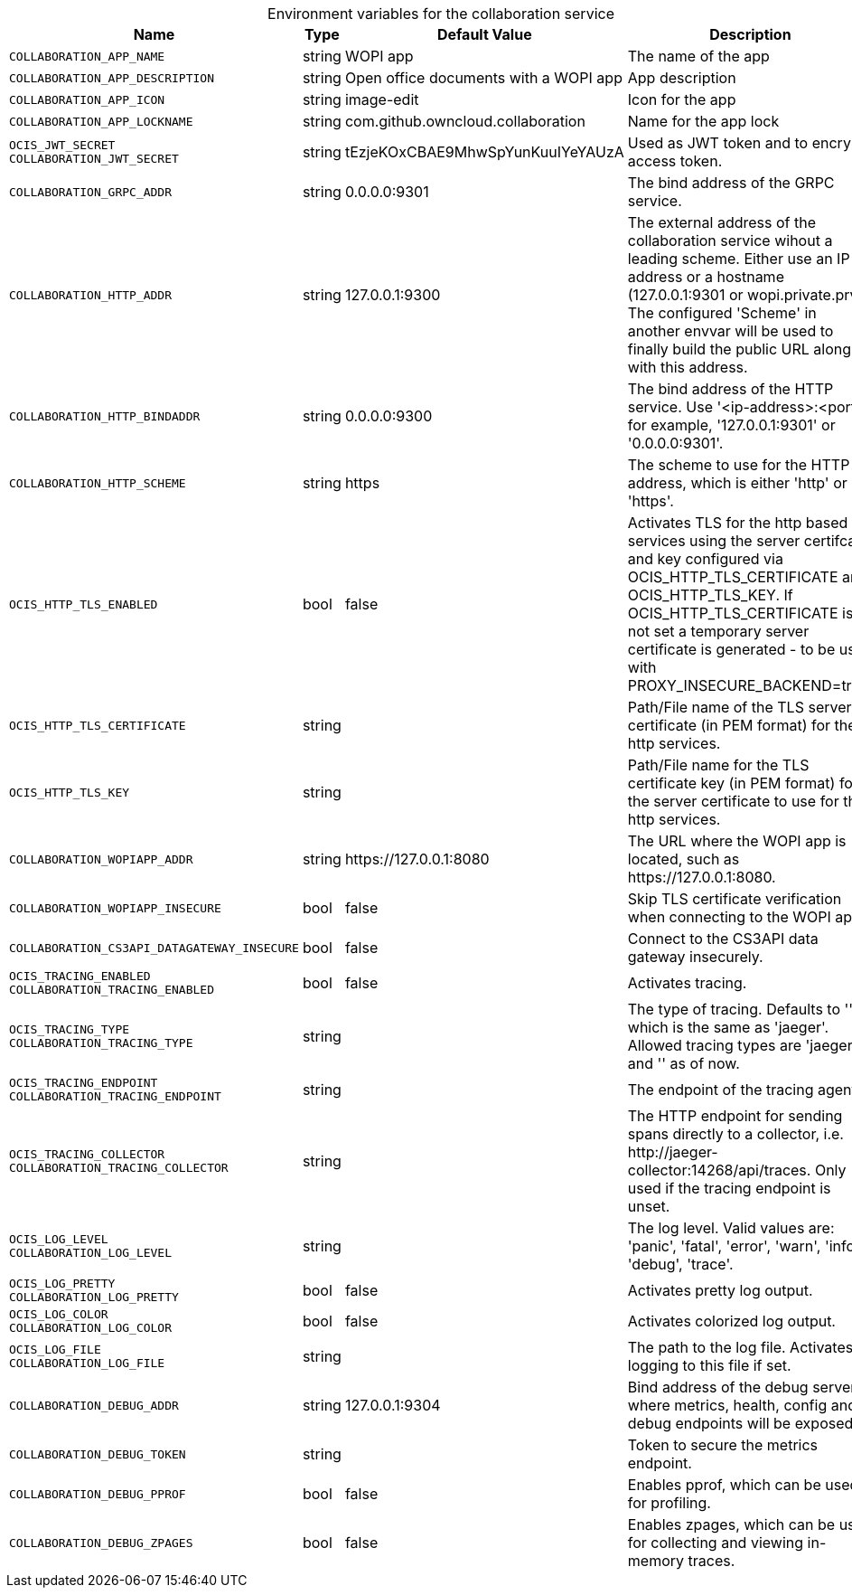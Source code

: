 // set the attribute to true or leave empty, true without any quotes.

:show-deprecation: false

ifeval::[{show-deprecation} == true]

[#deprecation-note-2024-05-08-04-23-04]
[caption=]
.Deprecation notes for the collaboration service
[width="100%",cols="~,~,~,~",options="header"]
|===
| Deprecation Info
| Deprecation Version
| Removal Version
| Deprecation Replacement
|===

endif::[]

[caption=]
.Environment variables for the collaboration service
[width="100%",cols="~,~,~,~",options="header"]
|===
| Name
| Type
| Default Value
| Description

a|`COLLABORATION_APP_NAME` +

a| [subs=-attributes]
++string ++
a| [subs=-attributes]
++WOPI app ++
a| [subs=-attributes]
The name of the app

a|`COLLABORATION_APP_DESCRIPTION` +

a| [subs=-attributes]
++string ++
a| [subs=-attributes]
++Open office documents with a WOPI app ++
a| [subs=-attributes]
App description

a|`COLLABORATION_APP_ICON` +

a| [subs=-attributes]
++string ++
a| [subs=-attributes]
++image-edit ++
a| [subs=-attributes]
Icon for the app

a|`COLLABORATION_APP_LOCKNAME` +

a| [subs=-attributes]
++string ++
a| [subs=-attributes]
++com.github.owncloud.collaboration ++
a| [subs=-attributes]
Name for the app lock

a|`OCIS_JWT_SECRET` +
`COLLABORATION_JWT_SECRET` +

a| [subs=-attributes]
++string ++
a| [subs=-attributes]
++tEzjeKOxCBAE9MhwSpYunKuuIYeYAUzA ++
a| [subs=-attributes]
Used as JWT token and to encrypt access token.

a|`COLLABORATION_GRPC_ADDR` +

a| [subs=-attributes]
++string ++
a| [subs=-attributes]
++0.0.0.0:9301 ++
a| [subs=-attributes]
The bind address of the GRPC service.

a|`COLLABORATION_HTTP_ADDR` +

a| [subs=-attributes]
++string ++
a| [subs=-attributes]
++127.0.0.1:9300 ++
a| [subs=-attributes]
The external address of the collaboration service wihout a leading scheme. Either use an IP address or a hostname (127.0.0.1:9301 or wopi.private.prv). The configured 'Scheme' in another envvar will be used to finally build the public URL along with this address.

a|`COLLABORATION_HTTP_BINDADDR` +

a| [subs=-attributes]
++string ++
a| [subs=-attributes]
++0.0.0.0:9300 ++
a| [subs=-attributes]
The bind address of the HTTP service. Use '<ip-address>:<port>', for example, '127.0.0.1:9301' or '0.0.0.0:9301'.

a|`COLLABORATION_HTTP_SCHEME` +

a| [subs=-attributes]
++string ++
a| [subs=-attributes]
++https ++
a| [subs=-attributes]
The scheme to use for the HTTP address, which is either 'http' or 'https'.

a|`OCIS_HTTP_TLS_ENABLED` +

a| [subs=-attributes]
++bool ++
a| [subs=-attributes]
++false ++
a| [subs=-attributes]
Activates TLS for the http based services using the server certifcate and key configured via OCIS_HTTP_TLS_CERTIFICATE and OCIS_HTTP_TLS_KEY. If OCIS_HTTP_TLS_CERTIFICATE is not set a temporary server certificate is generated - to be used with PROXY_INSECURE_BACKEND=true.

a|`OCIS_HTTP_TLS_CERTIFICATE` +

a| [subs=-attributes]
++string ++
a| [subs=-attributes]
++ ++
a| [subs=-attributes]
Path/File name of the TLS server certificate (in PEM format) for the http services.

a|`OCIS_HTTP_TLS_KEY` +

a| [subs=-attributes]
++string ++
a| [subs=-attributes]
++ ++
a| [subs=-attributes]
Path/File name for the TLS certificate key (in PEM format) for the server certificate to use for the http services.

a|`COLLABORATION_WOPIAPP_ADDR` +

a| [subs=-attributes]
++string ++
a| [subs=-attributes]
++https://127.0.0.1:8080 ++
a| [subs=-attributes]
The URL where the WOPI app is located, such as \https://127.0.0.1:8080.

a|`COLLABORATION_WOPIAPP_INSECURE` +

a| [subs=-attributes]
++bool ++
a| [subs=-attributes]
++false ++
a| [subs=-attributes]
Skip TLS certificate verification when connecting to the WOPI app

a|`COLLABORATION_CS3API_DATAGATEWAY_INSECURE` +

a| [subs=-attributes]
++bool ++
a| [subs=-attributes]
++false ++
a| [subs=-attributes]
Connect to the CS3API data gateway insecurely.

a|`OCIS_TRACING_ENABLED` +
`COLLABORATION_TRACING_ENABLED` +

a| [subs=-attributes]
++bool ++
a| [subs=-attributes]
++false ++
a| [subs=-attributes]
Activates tracing.

a|`OCIS_TRACING_TYPE` +
`COLLABORATION_TRACING_TYPE` +

a| [subs=-attributes]
++string ++
a| [subs=-attributes]
++ ++
a| [subs=-attributes]
The type of tracing. Defaults to '', which is the same as 'jaeger'. Allowed tracing types are 'jaeger' and '' as of now.

a|`OCIS_TRACING_ENDPOINT` +
`COLLABORATION_TRACING_ENDPOINT` +

a| [subs=-attributes]
++string ++
a| [subs=-attributes]
++ ++
a| [subs=-attributes]
The endpoint of the tracing agent.

a|`OCIS_TRACING_COLLECTOR` +
`COLLABORATION_TRACING_COLLECTOR` +

a| [subs=-attributes]
++string ++
a| [subs=-attributes]
++ ++
a| [subs=-attributes]
The HTTP endpoint for sending spans directly to a collector, i.e. \http://jaeger-collector:14268/api/traces. Only used if the tracing endpoint is unset.

a|`OCIS_LOG_LEVEL` +
`COLLABORATION_LOG_LEVEL` +

a| [subs=-attributes]
++string ++
a| [subs=-attributes]
++ ++
a| [subs=-attributes]
The log level. Valid values are: 'panic', 'fatal', 'error', 'warn', 'info', 'debug', 'trace'.

a|`OCIS_LOG_PRETTY` +
`COLLABORATION_LOG_PRETTY` +

a| [subs=-attributes]
++bool ++
a| [subs=-attributes]
++false ++
a| [subs=-attributes]
Activates pretty log output.

a|`OCIS_LOG_COLOR` +
`COLLABORATION_LOG_COLOR` +

a| [subs=-attributes]
++bool ++
a| [subs=-attributes]
++false ++
a| [subs=-attributes]
Activates colorized log output.

a|`OCIS_LOG_FILE` +
`COLLABORATION_LOG_FILE` +

a| [subs=-attributes]
++string ++
a| [subs=-attributes]
++ ++
a| [subs=-attributes]
The path to the log file. Activates logging to this file if set.

a|`COLLABORATION_DEBUG_ADDR` +

a| [subs=-attributes]
++string ++
a| [subs=-attributes]
++127.0.0.1:9304 ++
a| [subs=-attributes]
Bind address of the debug server, where metrics, health, config and debug endpoints will be exposed.

a|`COLLABORATION_DEBUG_TOKEN` +

a| [subs=-attributes]
++string ++
a| [subs=-attributes]
++ ++
a| [subs=-attributes]
Token to secure the metrics endpoint.

a|`COLLABORATION_DEBUG_PPROF` +

a| [subs=-attributes]
++bool ++
a| [subs=-attributes]
++false ++
a| [subs=-attributes]
Enables pprof, which can be used for profiling.

a|`COLLABORATION_DEBUG_ZPAGES` +

a| [subs=-attributes]
++bool ++
a| [subs=-attributes]
++false ++
a| [subs=-attributes]
Enables zpages, which can be used for collecting and viewing in-memory traces.
|===

